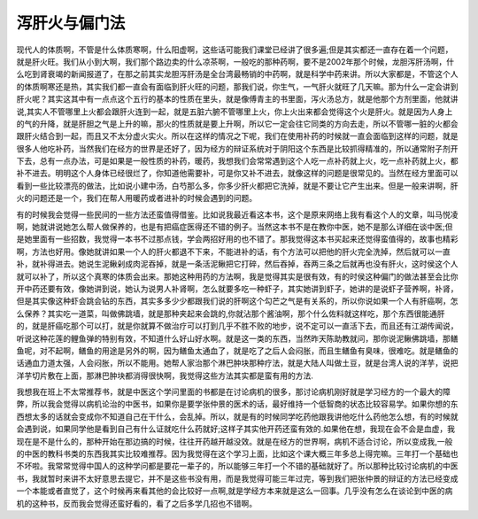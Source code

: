 泻肝火与偏门法
===============

现代人的体质啊，不管是什么体质寒啊，什么阳虚啊，这些话可能我们课堂已经讲了很多遍;但是其实都还一直存在着一个问题，就是肝火旺。我们从小到大啊，我们那个路边卖的什么凉茶啊，一般吃的那种药啊，要不是2002年那个时候，龙胆泻肝汤啊，什么吃到肾衰竭的新闻报道了，在那之前其实龙胆泻肝汤是全台湾最畅销的中药啊，就是科学中药来讲。所以大家都是，不管这个人的体质啊寒还是热，其实我们都一直会有面临到肝火旺的问题，那我们说，你生气，一气肝火就旺了几天嘛。那为什么一定会讲到肝火呢？其实这其中有一点点这个五行的基本的性质在里头，就是像傅青主的书里面，泻火汤总方，就是他那个方剂里面，他就讲说,其实人不管哪里上火都会跟肝火连到一起，就是五脏六腑不管哪里上火，你上火出来都会觉得这个火是肝火。就是因为人身上的气的升降，就是肝胆之气是上升的嘛，那火的性质就是要上升啊，所以它一定会往它同类的方向去走，所以不管哪一脏的火都会跟肝火结合到一起，而且又不太分虚火实火。所以在这样的情况之下呢，我们在使用补药的时候就一直会面临到这样的问题，就是很多人他吃补药，当然我们在经方的世界是还好了，因为经方的辩证系统对于阴阳这个东西是比较抓得精准的，所以通常附子剂开下去，总有一点办法，可是如果是一般性质的补药，暖药，我想我们会常常遇到这个人吃一点补药就上火，吃一点补药就上火，都补不进去。明明这个人身体已经很烂了，你知道他需要补，可是你又补不进去，就像这样的问题是很常见的。当然在经方里面可以看到一些比较漂亮的做法，比如说小建中汤，白芍那么多，你多少肝火都把它洗掉，就是不要让它产生出来。但是一般来讲啊，肝火的问题还是一个，我们在帮人用暖药或者进补的时候会遇到的问题。
 
有的时候我会觉得一些民间的一些方法还蛮值得借鉴。比如说我最近看这本书，这个是原来网络上我有看这个人的文章，叫马悦凌啊，她就讲说她怎么帮人做保养的，也是有把癌症医得还不错的例子。当然这本书不是在教你中医，她不是那么详细在谈中医;但是她里面有一些招数，我觉得一本书不过那点钱，学会两招好用的也不错了。那我觉得这本书买起来还觉得蛮值得的，故事也精彩啊，方法也好用。像她就讲如果一个人的肝火都退不下来，不能进补的话，有个方法可以把他的肝火完全洗掉，然后就可以一直补，就补得进去。她说生泥鳅剁成肉泥吞掉，就是一条活泥鳅把它打碎，然后吞掉，吞两三条之后就再也没有肝火，这时侯这个人就可以补了，所以这个真寒的体质会出来。那她这种用药的方法啊，我是觉得其实是很有效，有的时侯这种偏门的做法甚至会比你开中药还要有效，像她讲到说，她认为说男人补肾啊，怎么就要多吃一种虾子，其实她讲到虾子，她讲的是说虾子营养啊，补肾，但是其实像这种虾会跳会钻的东西，其实多多少少都跟我们说的肝啊这个勾芒之气是有关系的，所以你说如果一个人有肝癌啊，怎么保养？其实吃一道菜，叫做佛跳墙，就是那种夹起来会跳的,你就沾那个酱油啊，那个什么佐料就这样吃，那个东西很能通肝的，就是肝癌吃那个可以打，就是你就算不做治疗可以打到几乎不胜不败的地步，说不定可以一直活下去，而且还有江湖传闻说，听说这种花莲的鲤鱼弹的特别有效，不知道什么好山好水啊。就是这一类的东西，当然昨天陈助教就问，那你说泥鳅佛跳墙，那鳝鱼呢，对不起啊，鳝鱼的用途是另外的啊，因为鳝鱼太通血了，就是吃了之后人会闷胀，而且生鳝鱼有臭味，很难吃。就是鳝鱼的话通血力道太强，人会闷胀，所以不能用。她帮人家治那个淋巴肿块那种疗法，就是大陆人叫做土豆，就是台湾人说的洋芋，说把洋芋切片敷在上面，那淋巴肿块都消得很快啊，我觉得这些方法其实都是蛮有用的方法.
 
我想我在班上不太常推荐书，就是中医这个学问里面的书都是在讨论病机的很多，那讨论病机刚好就是学习经方的一个最大的障弊，所以我会觉得以病机论治的中医书，如果你是要学张仲景的医术的话，最好维持一个低智商的状态比较容易学。如果你想的东西想太多的话就会变成你不知道自己在干什么，会乱掉。所以，就是有的时候同学吃药他跟我讲他吃什么药他怎么想，有的时候就会遇到说，如果同学他是看到自己有什么证就吃什么药就好;这样子其实他开药还蛮有效的.如果他在想，我现在会不会是血虚，我现在是不是什么的，那种开始在那边搞的时候，往往开药越开越没效。就是在经方的世界啊，病机不适合讨论，所以变成我,一般的中医的教科书类的东西我其实比较难推荐。因为我觉得在这个学习上面，比如这个课大概三年多总上得完嘛。三年打一个基础也不坏啦。我常常觉得中国人的这种学问都是要花一辈子的，所以能够三年打一个不错的基础就好了。所以那种比较讨论病机的中医书，我就暂时来讲不太好意思去提它，并不是这些书没有用，而是我觉得可能三年过完，等到我们把张仲景的辩证的方法已经变成一个本能或者直觉了，这个时候再来看其他的会比较好一点啊,就是学经方本来就是这么一回事。几乎没有怎么在谈论到中医的病机的这种书，反而我会觉得还蛮好看的，看了之后多学几招也不错啊。
